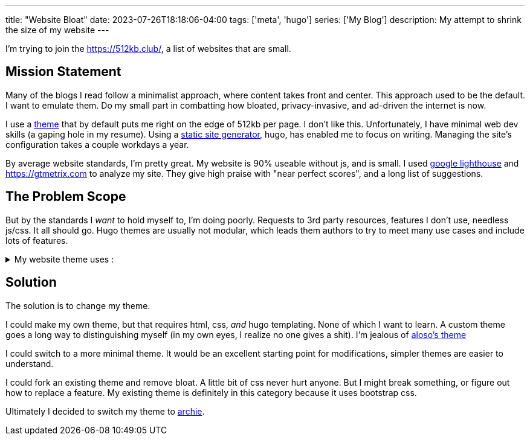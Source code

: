 ---
title: "Website Bloat"
date: 2023-07-26T18:18:06-04:00
tags: ['meta', 'hugo']
series: ['My Blog']
description: My attempt to shrink the size of my website
---

I'm trying to join the https://512kb.club/[], a list of websites that are small.

== Mission Statement

Many of the blogs I read follow a minimalist approach, where content takes front and center. This approach used to be the default. I want to emulate them. Do my small part in combatting how bloated, privacy-invasive, and ad-driven the internet is now.

I use a https://github.com/halogenica/beautifulhugo[theme] that by default puts me right on the edge of 512kb per page. I don't like this. Unfortunately, I have minimal web dev skills (a gaping hole in my resume). Using a https://www.cloudflare.com/learning/performance/static-site-generator/[static site generator], hugo, has enabled me to focus on writing. Managing the site's configuration takes a couple workdays a year.

By average website standards, I'm pretty great. My website is 90% useable without js, and is small. I used https://developer.chrome.com/docs/lighthouse/overview/[google lighthouse] and https://gtmetrix.com to analyze my site. They give high praise with "near perfect scores", and a long list of suggestions.

== The Problem Scope

But by the standards I _want_ to hold myself to, I'm doing poorly. Requests to 3rd party resources, features I don't use, needless js/css. It all should go. Hugo themes are usually not modular, which leads them authors to try to meet many use cases and include lots of features.

.My website theme uses :
[%collapsible]
====
* https://katex.org/[katex]: I write my site in asciidoc, which is capable of rendering the math server side/at build time. Also, I barely use math. My website has 2 usages of math expressions, both of which are extremely small.
* https://photoswipe.com/[photoswipe]: This is for photo galleries and big sweeping title photos. I don't use this.
* https://jquery.com/[jquery]: This seems excessive when my site mostly works without js. In fact, I want there to be _no js_. I browse the web without js.
* https://fonts.google.com/[google fonts]: The externals fonts are my site's biggest resources.
* https://getbootstrap.com/[bootstrap]: I know nothing about css??
* https://fontawesome.com/[fontawesome]: Cool icons?? Disabling js results in a small amount of https://fonts.google.com/knowledge/glossary/tofu[tofu] across my site. It appears these icons are used for the links in my footer and in the article overviews on the homepage.
====

== Solution

The solution is to change my theme.

I could make my own theme, but that requires html, css, _and_ hugo templating. None of which I want to learn. A custom theme goes a long way to distinguishing myself (in my own eyes, I realize no one gives a shit). I'm jealous of https://aloso.github.io/[aloso's theme]

I could switch to a more minimal theme. It would be an excellent starting point for modifications, simpler themes are easier to understand.

I could fork an existing theme and remove bloat. A little bit of css never hurt anyone. But I might break something, or figure out how to replace a feature. My existing theme is definitely in this category because it uses bootstrap css.

Ultimately I decided to switch my theme to https://themes.gohugo.io/themes/archie/[archie].